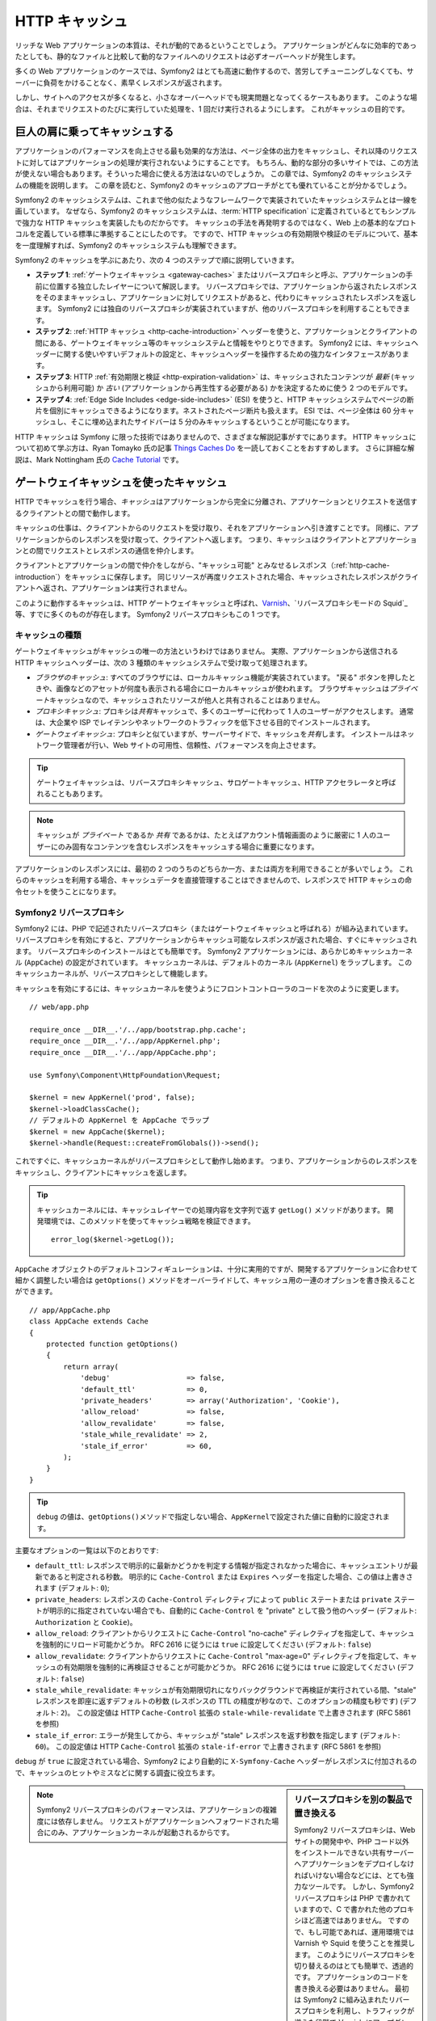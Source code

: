.. index::
   single: Cache

HTTP キャッシュ
===============

リッチな Web アプリケーションの本質は、それが動的であるということでしょう。
アプリケーションがどんなに効率的であったとしても、静的なファイルと比較して動的なファイルへのリクエストは必ずオーバーヘッドが発生します。

多くの Web アプリケーションのケースでは、Symfony2 はとても高速に動作するので、苦労してチューニングしなくても、サーバーに負荷をかけることなく、素早くレスポンスが返されます。

しかし、サイトへのアクセスが多くなると、小さなオーバーヘッドでも現実問題となってくるケースもあります。
このような場合は、それまでリクエストのたびに実行していた処理を、1 回だけ実行されるようにします。
これがキャッシュの目的です。

巨人の肩に乗ってキャッシュする
------------------------------

アプリケーションのパフォーマンスを向上させる最も効果的な方法は、ページ全体の出力をキャッシュし、それ以降のリクエストに対してはアプリケーションの処理が実行されないようにすることです。
もちろん、動的な部分の多いサイトでは、この方法が使えない場合もあります。そういった場合に使える方法はないのでしょうか。
この章では、Symfony2 のキャッシュシステムの機能を説明します。
この章を読むと、Symfony2 のキャッシュのアプローチがとても優れていることが分かるでしょう。

Symfony2 のキャッシュシステムは、これまで他の似たようなフレームワークで実装されていたキャッシュシステムとは一線を画しています。
なぜなら、Symfony2 のキャッシュシステムは、\ :term:`HTTP specification` に定義されているとてもシンプルで強力な HTTP キャッシュを実装したものだからです。
キャッシュの手法を再発明するのではなく、Web 上の基本的なプロトコルを定義している標準に準拠することにしたのです。
ですので、HTTP キャッシュの有効期限や検証のモデルについて、基本を一度理解すれば、Symfony2 のキャッシュシステムも理解できます。

Symfony2 のキャッシュを学ぶにあたり、次の 4 つのステップで順に説明していきます。

* **ステップ 1**: :ref:`ゲートウェイキャッシュ <gateway-caches>` またはリバースプロキシと呼ぶ、アプリケーションの手前に位置する独立したレイヤーについて解説します。
  リバースプロキシでは、アプリケーションから返されたレスポンスをそのままキャッシュし、アプリケーションに対してリクエストがあると、代わりにキャッシュされたレスポンスを返します。
  Symfony2 には独自のリバースプロキシが実装されていますが、他のリバースプロキシを利用することもできます。

* **ステップ 2**: :ref:`HTTP キャッシュ <http-cache-introduction>` ヘッダーを使うと、アプリケーションとクライアントの間にある、ゲートウェイキャッシュ等のキャッシュシステムと情報をやりとりできます。
  Symfony2 には、キャッシュヘッダーに関する使いやすいデフォルトの設定と、キャッシュヘッダーを操作するための強力なインタフェースがあります。

* **ステップ 3**: HTTP :ref:`有効期限と検証 <http-expiration-validation>`
  は、キャッシュされたコンテンツが *最新*
  (キャッシュから利用可能) か *古い* (アプリケーションから再生性する必要がある) かを決定するために使う 2 つのモデルです。

* **ステップ 4**: :ref:`Edge Side Includes <edge-side-includes>` (ESI) を使うと、HTTP キャッシュシステムでページの断片を個別にキャッシュできるようになります。ネストされたページ断片も扱えます。
  ESI では、ページ全体は 60 分キャッシュし、そこに埋め込まれたサイドバーは 5 分のみキャッシュするということが可能になります。

HTTP キャッシュは Symfony に限った技術ではありませんので、さまざまな解説記事がすでにあります。
HTTP キャッシュについて初めて学ぶ方は、Ryan Tomayko 氏の記事 `Things Caches Do`_ を一読しておくことをおすすめします。
さらに詳細な解説は、Mark Nottingham 氏の `Cache Tutorial`_ です。

.. index::
   single: Cache; Proxy
   single: Cache; Reverse Proxy
   single: Cache; Gateway

.. _gateway-caches:

ゲートウェイキャッシュを使ったキャッシュ
----------------------------------------

HTTP でキャッシュを行う場合、\ *キャッシュ*\ はアプリケーションから完全に分離され、アプリケーションとリクエストを送信するクライアントとの間で動作します。

キャッシュの仕事は、クライアントからのリクエストを受け取り、それをアプリケーションへ引き渡すことです。
同様に、アプリケーションからのレスポンスを受け取って、クライアントへ返します。
つまり、キャッシュはクライアントとアプリケーションとの間でリクエストとレスポンスの通信を仲介します。

クライアントとアプリケーションの間で仲介をしながら、"キャッシュ可能" とみなせるレスポンス（\ :ref:`http-cache-introduction`\ ）をキャッシュに保存します。
同じリソースが再度リクエストされた場合、キャッシュされたレスポンスがクライアントへ返され、アプリケーションは実行されません。

このように動作するキャッシュは、HTTP ゲートウェイキャッシュと呼ばれ、\ `Varnish`_\ 、\ `リバースプロキシモードの Squid`_\ 等、すでに多くのものが存在します。
Symfony2 リバースプロキシもこの 1 つです。

.. index::
   single: Cache; Types of

キャッシュの種類
~~~~~~~~~~~~~~~~

ゲートウェイキャッシュがキャッシュの唯一の方法というわけではありません。
実際、アプリケーションから送信される HTTP キャッシュヘッダーは、次の 3 種類のキャッシュシステムで受け取って処理されます。

* *ブラウザのキャッシュ*: すべてのブラウザには、ローカルキャッシュ機能が実装されています。
  "戻る" ボタンを押したときや、画像などのアセットが何度も表示される場合にローカルキャッシュが使われます。
  ブラウザキャッシュは\ *プライベート*\ キャッシュなので、キャッシュされたリソースが他人と共有されることはありません。

* *プロキシキャッシュ*: プロキシは\ *共有*\ キャッシュで、多くのユーザーに代わって 1 人のユーザーがアクセスします。
  通常は、大企業や ISP でレイテンシやネットワークのトラフィックを低下させる目的でインストールされます。

* *ゲートウェイキャッシュ*: プロキシと似ていますが、サーバーサイドで、キャッシュを\ *共有*\ します。
  インストールはネットワーク管理者が行い、Web サイトの可用性、信頼性、パフォーマンスを向上させます。

.. tip::

    ゲートウェイキャッシュは、リバースプロキシキャッシュ、サロゲートキャッシュ、HTTP アクセラレータと呼ばれることもあります。

.. note::

    キャッシュが *プライベート* であるか *共有* であるかは、たとえばアカウント情報画面のように厳密に 1 人のユーザーにのみ固有なコンテンツを含むレスポンスをキャッシュする場合に重要になります。

アプリケーションのレスポンスには、最初の 2 つのうちのどちらか一方、または両方を利用できることが多いでしょう。
これらのキャッシュを利用する場合、キャッシュデータを直接管理することはできませんので、レスポンスで HTTP キャシュの命令セットを使うことになります。

.. index::
   single: Cache; Symfony2 Reverse Proxy

.. _`symfony-gateway-cache`:

Symfony2 リバースプロキシ
~~~~~~~~~~~~~~~~~~~~~~~~~

Symfony2 には、PHP で記述されたリバースプロキシ（またはゲートウェイキャッシュと呼ばれる）が組み込まれています。
リバースプロキシを有効にすると、アプリケーションからキャッシュ可能なレスポンスが返された場合、すぐにキャッシュされます。
リバースプロキシのインストールはとても簡単です。
Symfony2 アプリケーションには、あらかじめキャッシュカーネル (``AppCache``) の設定がされています。
キャッシュカーネルは、デフォルトのカーネル (``AppKernel``) をラップします。
このキャッシュカーネルが、リバースプロキシとして機能します。

キャッシュを有効にするには、キャッシュカーネルを使うようにフロントコントローラのコードを次のように変更します。

::

    // web/app.php

    require_once __DIR__.'/../app/bootstrap.php.cache';
    require_once __DIR__.'/../app/AppKernel.php';
    require_once __DIR__.'/../app/AppCache.php';

    use Symfony\Component\HttpFoundation\Request;

    $kernel = new AppKernel('prod', false);
    $kernel->loadClassCache();
    // デフォルトの AppKernel を AppCache でラップ
    $kernel = new AppCache($kernel);
    $kernel->handle(Request::createFromGlobals())->send();

これですぐに、キャッシュカーネルがリバースプロキシとして動作し始めます。
つまり、アプリケーションからのレスポンスをキャッシュし、クライアントにキャッシュを返します。

.. tip::

    キャッシュカーネルには、キャッシュレイヤーでの処理内容を文字列で返す ``getLog()`` メソッドがあります。
    開発環境では、このメソッドを使ってキャッシュ戦略を検証できます。
    
    ::

        error_log($kernel->getLog());

``AppCache`` オブジェクトのデフォルトコンフィギュレーションは、十分に実用的ですが、開発するアプリケーションに合わせて細かく調整したい場合は ``getOptions()`` メソッドをオーバーライドして、キャッシュ用の一連のオプションを書き換えることができます。

::

    // app/AppCache.php
    class AppCache extends Cache
    {
        protected function getOptions()
        {
            return array(
                'debug'                  => false,
                'default_ttl'            => 0,
                'private_headers'        => array('Authorization', 'Cookie'),
                'allow_reload'           => false,
                'allow_revalidate'       => false,
                'stale_while_revalidate' => 2,
                'stale_if_error'         => 60,
            );
        }
    }

.. tip::

    ``debug`` の値は、\ ``getOptions()``\ メソッドで指定しない場合、\ ``AppKernel``\ で設定された値に自動的に設定されます。

主要なオプションの一覧は以下のとおりです:

* ``default_ttl``: レスポンスで明示的に最新かどうかを判定する情報が指定されなかった場合に、キャッシュエントリが最新であると判定される秒数。
  明示的に ``Cache-Control`` または ``Expires`` ヘッダーを指定した場合、この値は上書きされます (デフォルト: ``0``);

* ``private_headers``: レスポンスの ``Cache-Control`` ディレクティブによって ``public`` ステートまたは ``private`` ステートが明示的に指定されていない場合でも、自動的に ``Cache-Control`` を "private" として扱う他のヘッダー (デフォルト: ``Authorization`` と ``Cookie``)。

* ``allow_reload``: クライアントからリクエストに ``Cache-Control`` "no-cache" ディレクティブを指定して、キャッシュを強制的にリロード可能かどうか。
  RFC 2616 に従うには ``true`` に設定してください (デフォルト: ``false``)

* ``allow_revalidate``: クライアントからリクエストに ``Cache-Control`` "max-age=0" ディレクティブを指定して、キャッシュの有効期限を強制的に再検証させることが可能かどうか。
  RFC 2616 に従うには ``true`` に設定してください (デフォルト: ``false``)

* ``stale_while_revalidate``: キャッシュが有効期限切れになりバックグラウンドで再検証が実行されている間、"stale" レスポンスを即座に返すデフォルトの秒数 (レスポンスの TTL の精度が秒なので、このオプションの精度も秒です) (デフォルト: ``2``)。
  この設定値は HTTP ``Cache-Control`` 拡張の ``stale-while-revalidate`` で上書きされます (RFC 5861 を参照)

* ``stale_if_error``: エラーが発生してから、キャッシュが "stale" レスポンスを返す秒数を指定します (デフォルト: ``60``)。
  この設定値は HTTP ``Cache-Control`` 拡張の ``stale-if-error`` で上書きされます (RFC 5861 を参照)

``debug`` が ``true`` に設定されている場合、Symfony2 により自動的に ``X-Symfony-Cache`` ヘッダーがレスポンスに付加されるので、キャッシュのヒットやミスなどに関する調査に役立ちます。

.. sidebar:: リバースプロキシを別の製品で置き換える

    Symfony2 リバースプロキシは、Web サイトの開発中や、PHP コード以外をインストールできない共有サーバーへアプリケーションをデプロイしなければいけない場合などには、とても強力なツールです。
    しかし、Symfony2 リバースプロキシは PHP で書かれていますので、C で書かれた他のプロキシほど高速ではありません。
    ですので、もし可能であれば、運用環境では Varnish や Squid を使うことを推奨します。
    このようにリバースプロキシを切り替えるのはとても簡単で、透過的です。
    アプリケーションのコードを書き換える必要はありません。
    最初は Symfony2 に組み込まれたリバースプロキシを利用し、トラフィックが増えた段階で Varnish にアップグレードするとよいでしょう。

    Symfony2 で Varnish を使う方法については、クックブックの :doc:`How to use Varnish </cookbook/cache/varnish>` を参照してください。

.. note::

    Symfony2 リバースプロキシのパフォーマンスは、アプリケーションの複雑度には依存しません。
    リクエストがアプリケーションへフォワードされた場合にのみ、アプリケーションカーネルが起動されるからです。

.. index::
   single: Cache; HTTP

.. _http-cache-introduction:

HTTP キャッシュの導入
---------------------

キャッシュレイヤーの機能を利用するには、どのレスポンスがキャッシュ可能か、および各キャッシュを有効期限切れとみなす時間や方法をアプリケーションからチェックできる必要があります。
通常、このようなチェックを行うには、レスポンスの HTTP キャッシュヘッダーを使います。

.. tip::

    "HTTP" というのは、Web クライアントと Web サーバーがお互いに通信するのに使う、単なる言語 (単純なテキストの言語) 以上のものではないことに注意してください。
    HTTP キャッシュについて話す場合、このテキスト言語の一部分で、クライアントとサーバーがキャッシュに関連する情報をやりとりできるようにすることについて話しています。

HTTP では、次の 4 つのレスポンスキャッシュヘッダーが定義されています:

* ``Cache-Control``
* ``Expires``
* ``ETag``
* ``Last-Modified``

もっとも重要で広く利用されるヘッダーは、\ ``Cache-Control`` ヘッダーです。
このヘッダーには、キャッシュに関するさまざまな情報が含まれています。

.. note::

    Each of the headers will be explained in full detail in the
    :ref:`http-expiration-validation` section.

.. index::
   single: Cache; Cache-Control Header
   single: HTTP headers; Cache-Control

Cache-Control ヘッダー
~~~~~~~~~~~~~~~~~~~~~~

The ``Cache-Control`` header is unique in that it contains not one, but various
pieces of information about the cacheability of a response. Each piece of
information is separated by a comma:

     Cache-Control: private, max-age=0, must-revalidate

     Cache-Control: max-age=3600, must-revalidate

Symfony provides an abstraction around the ``Cache-Control`` header to make
its creation more manageable:

.. code-block:: php

    $response = new Response();

    // mark the response as either public or private
    $response->setPublic();
    $response->setPrivate();

    // set the private or shared max age
    $response->setMaxAge(600);
    $response->setSharedMaxAge(600);

    // set a custom Cache-Control directive
    $response->headers->addCacheControlDirective('must-revalidate', true);

レスポンスの Public と Private
~~~~~~~~~~~~~~~~~~~~~~~~~~~~~~

Both gateway and proxy caches are considered "shared" caches as the cached
content is shared by more than one user. If a user-specific response were
ever mistakenly stored by a shared cache, it might be returned later to any
number of different users. Imagine if your account information were cached
and then returned to every subsequent user who asked for their account page!

To handle this situation, every response may be set to be public or private:

* *public*: Indicates that the response may be cached by both private and
  shared caches;

* *private*: Indicates that all or part of the response message is intended
  for a single user and must not be cached by a shared cache.

Symfony conservatively defaults each response to be private. To take advantage
of shared caches (like the Symfony2 reverse proxy), the response will need
to be explicitly set as public.

.. index::
   single: Cache; Safe methods

安全なメソッド
~~~~~~~~~~~~~~

HTTP caching only works for "safe" HTTP methods (like GET and HEAD). Being
safe means that you never change the application's state on the server when
serving the request (you can of course log information, cache data, etc).
This has two very reasonable consequences:

* You should *never* change the state of your application when responding
  to a GET or HEAD request. Even if you don't use a gateway cache, the presence
  of proxy caches mean that any GET or HEAD request may or may not actually
  hit your server.

* Don't expect PUT, POST or DELETE methods to cache. These methods are meant
  to be used when mutating the state of your application (e.g. deleting a
  blog post). Caching them would prevent certain requests from hitting and
  mutating your application.

キャッシュのルールとデフォルト
~~~~~~~~~~~~~~~~~~~~~~~~~~~~~~

HTTP 1.1 allows caching anything by default unless there is an explicit
``Cache-Control`` header. In practice, most caches do nothing when requests
have a cookie, an authorization header, use a non-safe method (i.e. PUT, POST,
DELETE), or when responses have a redirect status code.

Symfony2 automatically sets a sensible and conservative ``Cache-Control``
header when none is set by the developer by following these rules:

* If no cache header is defined (``Cache-Control``, ``Expires``, ``ETag``
  or ``Last-Modified``), ``Cache-Control`` is set to ``no-cache``, meaning
  that the response will not be cached;

* If ``Cache-Control`` is empty (but one of the other cache headers is present),
  its value is set to ``private, must-revalidate``;

* But if at least one ``Cache-Control`` directive is set, and no 'public' or
  ``private`` directives have been explicitly added, Symfony2 adds the
  ``private`` directive automatically (except when ``s-maxage`` is set).

.. _http-expiration-validation:

HTTP キャッシュの有効期限と期限切れの検証
-----------------------------------------

The HTTP specification defines two caching models:

* With the `expiration model`_, you simply specify how long a response should
  be considered "fresh" by including a ``Cache-Control`` and/or an ``Expires``
  header. Caches that understand expiration will not make the same request
  until the cached version reaches its expiration time and becomes "stale".

* When pages are really dynamic (i.e. their representation changes often),
  the `validation model`_ model is often necessary. With this model, the
  cache stores the response, but asks the server on each request whether
  or not the cached response is still valid. The application uses a unique
  response identifier (the ``Etag`` header) and/or a timestamp (the ``Last-Modified``
  header) to check if the page has changed since being cached.

The goal of both models is to never generate the same response twice by relying
on a cache to store and return "fresh" responses.

.. sidebar:: Reading the HTTP Specification

    The HTTP specification defines a simple but powerful language in which
    clients and servers can communicate. As a web developer, the request-response
    model of the specification dominates our work. Unfortunately, the actual
    specification document - `RFC 2616`_ - can be difficult to read.

    There is an on-going effort (`HTTP Bis`_) to rewrite the RFC 2616. It does
    not describe a new version of HTTP, but mostly clarifies the original HTTP
    specification. The organization is also improved as the specification
    is split into seven parts; everything related to HTTP caching can be
    found in two dedicated parts (`P4 - Conditional Requests`_ and `P6 -
    Caching: Browser and intermediary caches`_).

    As a web developer, we strongly urge you to read the specification. Its
    clarity and power - even more than ten years after its creation - is
    invaluable. Don't be put-off by the appearance of the spec - its contents
    are much more beautiful than its cover.

.. index::
   single: Cache; HTTP Expiration

有効期限
~~~~~~~~

The expiration model is the more efficient and straightforward of the two
caching models and should be used whenever possible. When a response is cached
with an expiration, the cache will store the response and return it directly
without hitting the application until it expires.

The expiration model can be accomplished using one of two, nearly identical,
HTTP headers: ``Expires`` or ``Cache-Control``.

.. index::
   single: Cache; Expires header
   single: HTTP headers; Expires

``Expires`` ヘッダーを使った有効期限の設定
~~~~~~~~~~~~~~~~~~~~~~~~~~~~~~~~~~~~~~~~~~

According to the HTTP specification, "the ``Expires`` header field gives
the date/time after which the response is considered stale." The ``Expires``
header can be set with the ``setExpires()`` ``Response`` method. It takes a
``DateTime`` instance as an argument::

    $date = new DateTime();
    $date->modify('+600 seconds');

    $response->setExpires($date);

The resulting HTTP header will look like this::

    Expires: Thu, 01 Mar 2011 16:00:00 GMT

.. note::

    The ``setExpires()`` method automatically converts the date to the GMT
    timezone as required by the specification.

The ``Expires`` header suffers from two limitations. First, the clocks on the
Web server and the cache (e.g. the browser) must be synchronized. Then, the
specification states that "HTTP/1.1 servers should not send ``Expires`` dates
more than one year in the future."

.. index::
   single: Cache; Cache-Control header
   single: HTTP headers; Cache-Control

``Cache-Control`` ヘッダーを使った有効期限の設定
~~~~~~~~~~~~~~~~~~~~~~~~~~~~~~~~~~~~~~~~~~~~~~~~

Because of the ``Expires`` header limitations, most of the time, you should
use the ``Cache-Control`` header instead. Recall that the ``Cache-Control``
header is used to specify many different cache directives. For expiration,
there are two directives, ``max-age`` and ``s-maxage``. The first one is
used by all caches, whereas the second one is only taken into account by
shared caches::

    // Sets the number of seconds after which the response
    // should no longer be considered fresh
    $response->setMaxAge(600);

    // Same as above but only for shared caches
    $response->setSharedMaxAge(600);

The ``Cache-Control`` header would take on the following format (it may have
additional directives)::

    Cache-Control: max-age=600, s-maxage=600

.. index::
   single: Cache; Validation

期限切れの検証
~~~~~~~~~~~~~~

When a resource needs to be updated as soon as a change is made to the underlying
data, the expiration model falls short. With the expiration model, the application
won't be asked to return the updated response until the cache finally becomes
stale.

The validation model addresses this issue. Under this model, the cache continues
to store responses. The difference is that, for each request, the cache asks
the application whether or not the cached response is still valid. If the
cache *is* still valid, your application should return a 304 status code
and no content. This tells the cache that it's ok to return the cached response.

Under this model, you mainly save bandwidth as the representation is not
sent twice to the same client (a 304 response is sent instead). But if you
design your application carefully, you might be able to get the bare minimum
data needed to send a 304 response and save CPU also (see below for an implementation
example).

.. tip::

    The 304 status code means "Not Modified". It's important because with
    this status code do *not* contain the actual content being requested.
    Instead, the response is simply a light-weight set of directions that
    tell cache that it should use its stored version.

Like with expiration, there are two different HTTP headers that can be used
to implement the validation model: ``ETag`` and ``Last-Modified``.

.. index::
   single: Cache; Etag header
   single: HTTP headers; Etag

``ETag`` ヘッダーを使った検証
~~~~~~~~~~~~~~~~~~~~~~~~~~~~~

The ``ETag`` header is a string header (called the "entity-tag") that uniquely
identifies one representation of the target resource. It's entirely generated
and set by your application so that you can tell, for example, if the ``/about``
resource that's stored by the cache is up-to-date with what your application
would return. An ``ETag`` is like a fingerprint and is used to quickly compare
if two different versions of a resource are equivalent. Like fingerprints,
each ``ETag`` must be unique across all representations of the same resource.

Let's walk through a simple implementation that generates the ETag as the
md5 of the content::

    public function indexAction()
    {
        $response = $this->render('MyBundle:Main:index.html.twig');
        $response->setETag(md5($response->getContent()));
        $response->isNotModified($this->getRequest());

        return $response;
    }

The ``Response::isNotModified()`` method compares the ``ETag`` sent with
the ``Request`` with the one set on the ``Response``. If the two match, the
method automatically sets the ``Response`` status code to 304.

This algorithm is simple enough and very generic, but you need to create the
whole ``Response`` before being able to compute the ETag, which is sub-optimal.
In other words, it saves on bandwidth, but not CPU cycles.

In the :ref:`optimizing-cache-validation` section, we'll show how validation
can be used more intelligently to determine the validity of a cache without
doing so much work.

.. tip::

    Symfony2 also supports weak ETags by passing ``true`` as the second
    argument to the
    :method:`Symfony\\Component\\HttpFoundation\\Response::setETag` method.

.. index::
   single: Cache; Last-Modified header
   single: HTTP headers; Last-Modified

``Last-Modified`` ヘッダーを使った検証
~~~~~~~~~~~~~~~~~~~~~~~~~~~~~~~~~~~~~~

The ``Last-Modified`` header is the second form of validation. According
to the HTTP specification, "The ``Last-Modified`` header field indicates
the date and time at which the origin server believes the representation
was last modified." In other words, the application decides whether or not
the cached content has been updated based on whether or not it's been updated
since the response was cached.

For instance, you can use the latest update date for all the objects needed to
compute the resource representation as the value for the ``Last-Modified``
header value::

    public function showAction($articleSlug)
    {
        // ...

        $articleDate = new \DateTime($article->getUpdatedAt());
        $authorDate = new \DateTime($author->getUpdatedAt());

        $date = $authorDate > $articleDate ? $authorDate : $articleDate;

        $response->setLastModified($date);
        $response->isNotModified($this->getRequest());

        return $response;
    }

The ``Response::isNotModified()`` method compares the ``If-Modified-Since``
header sent by the request with the ``Last-Modified`` header set on the
response. If they are equivalent, the ``Response`` will be set to a 304 status
code.

.. note::

    The ``If-Modified-Since`` request header equals the ``Last-Modified``
    header of the last response sent to the client for the particular resource.
    This is how the client and server communicate with each other and decide
    whether or not the resource has been updated since it was cached.

.. index::
   single: Cache; Conditional Get
   single: HTTP; 304

.. _optimizing-cache-validation:

有効期限の検証を使ってコードを最適化する
~~~~~~~~~~~~~~~~~~~~~~~~~~~~~~~~~~~~~~~~

The main goal of any caching strategy is to lighten the load on the application.
Put another way, the less you do in your application to return a 304 response,
the better. The ``Response::isNotModified()`` method does exactly that by
exposing a simple and efficient pattern::

    public function showAction($articleSlug)
    {
        // Get the minimum information to compute
        // the ETag or the Last-Modified value
        // (based on the Request, data are retrieved from
        // a database or a key-value store for instance)
        $article = // ...

        // create a Response with a ETag and/or a Last-Modified header
        $response = new Response();
        $response->setETag($article->computeETag());
        $response->setLastModified($article->getPublishedAt());

        // Check that the Response is not modified for the given Request
        if ($response->isNotModified($this->getRequest())) {
            // return the 304 Response immediately
            return $response;
        } else {
            // do more work here - like retrieving more data
            $comments = // ...
            
            // or render a template with the $response you've already started
            return $this->render(
                'MyBundle:MyController:article.html.twig',
                array('article' => $article, 'comments' => $comments),
                $response
            );
        }
    }

When the ``Response`` is not modified, the ``isNotModified()`` automatically sets
the response status code to ``304``, removes the content, and removes some
headers that must not be present for ``304`` responses (see
:method:`Symfony\\Component\\HttpFoundation\\Response::setNotModified`).

.. index::
   single: Cache; Vary
   single: HTTP headers; Vary

Varying the Response
~~~~~~~~~~~~~~~~~~~~

So far, we've assumed that each URI has exactly one representation of the
target resource. By default, HTTP caching is done by using the URI of the
resource as the cache key. If two people request the same URI of a cacheable
resource, the second person will receive the cached version.

Sometimes this isn't enough and different versions of the same URI need to
be cached based on one or more request header values. For instance, if you
compress pages when the client supports it, any given URI has two representations:
one when the client supports compression, and one when it does not. This
determination is done by the value of the ``Accept-Encoding`` request header.

In this case, we need the cache to store both a compressed and uncompressed
version of the response for the particular URI and return them based on the
request's ``Accept-Encoding`` value. This is done by using the ``Vary`` response
header, which is a comma-separated list of different headers whose values
trigger a different representation of the requested resource::

    Vary: Accept-Encoding, User-Agent

.. tip::

    This particular ``Vary`` header would cache different versions of each
    resource based on the URI and the value of the ``Accept-Encoding`` and
    ``User-Agent`` request header.

The ``Response`` object offers a clean interface for managing the ``Vary``
header::

    // set one vary header
    $response->setVary('Accept-Encoding');

    // set multiple vary headers
    $response->setVary(array('Accept-Encoding', 'User-Agent'));

The ``setVary()`` method takes a header name or an array of header names for
which the response varies.

有効期限と期限の検証
~~~~~~~~~~~~~~~~~~~~

You can of course use both validation and expiration within the same ``Response``.
As expiration wins over validation, you can easily benefit from the best of
both worlds. In other words, by using both expiration and validation, you
can instruct the cache to server the cached content, while checking back
at some interval (the expiration) to verify that the content is still valid.

.. index::
    pair: Cache; Configuration

Response の他のメソッド
~~~~~~~~~~~~~~~~~~~~~~~

The Response class provides many more methods related to the cache. Here are
the most useful ones::

    // Marks the Response stale
    $response->expire();

    // Force the response to return a proper 304 response with no content
    $response->setNotModified();

Additionally, most cache-related HTTP headers can be set via the single
``setCache()`` method::

    // Set cache settings in one call
    $response->setCache(array(
        'etag'          => $etag,
        'last_modified' => $date,
        'max_age'       => 10,
        's_maxage'      => 10,
        'public'        => true,
        // 'private'    => true,
    ));

.. index::
  single: Cache; ESI
  single: ESI

.. _edge-side-includes:

Edge Side Includes の使い方
---------------------------

Gateway caches are a great way to make your website perform better. But they
have one limitation: they can only cache whole pages. If you can't cache
whole pages or if parts of a page has "more" dynamic parts, you are out of
luck. Fortunately, Symfony2 provides a solution for these cases, based on a
technology called `ESI`_, or Edge Side Includes. Akama誰 wrote this specification
almost 10 years ago, and it allows specific parts of a page to have a different
caching strategy than the main page.

The ESI specification describes tags you can embed in your pages to communicate
with the gateway cache. Only one tag is implemented in Symfony2, ``include``,
as this is the only useful one outside of Akama誰 context:

.. code-block:: html

    <html>
        <body>
            Some content

            <!-- Embed the content of another page here -->
            <esi:include src="http://..." />

            More content
        </body>
    </html>

.. note::

    Notice from the example that each ESI tag has a fully-qualified URL.
    An ESI tag represents a page fragment that can be fetched via the given
    URL.

When a request is handled, the gateway cache fetches the entire page from
its cache or requests it from the backend application. If the response contains
one or more ESI tags, these are processed in the same way. In other words,
the gateway cache either retrieves the included page fragment from its cache
or requests the page fragment from the backend application again. When all
the ESI tags have been resolved, the gateway cache merges each into the main
page and sends the final content to the client.

All of this happens transparently at the gateway cache level (i.e. outside
of your application). As you'll see, if you choose to take advantage of ESI
tags, Symfony2 makes the process of including them almost effortless.

Using ESI in Symfony2
~~~~~~~~~~~~~~~~~~~~~

First, to use ESI, be sure to enable it in your application configuration:

.. configuration-block::

    .. code-block:: yaml

        # app/config/config.yml
        framework:
            # ...
            esi: { enabled: true }

    .. code-block:: xml

        <!-- app/config/config.xml -->
        <framework:config ...>
            <!-- ... -->
            <framework:esi enabled="true" />
        </framework:config>

    .. code-block:: php

        // app/config/config.php
        $container->loadFromExtension('framework', array(
            // ...
            'esi'    => array('enabled' => true),
        ));

Now, suppose we have a page that is relatively static, except for a news
ticker at the bottom of the content. With ESI, we can cache the news ticker
independent of the rest of the page.

.. code-block:: php

    public function indexAction()
    {
        $response = $this->render('MyBundle:MyController:index.html.twig');
        $response->setSharedMaxAge(600);

        return $response;
    }

In this example, we've given the full-page cache a lifetime of ten minutes.
Next, let's include the news ticker in the template by embedding an action.
This is done via the ``render`` helper (See `templating-embedding-controller`
for more details).

As the embedded content comes from another page (or controller for that
matter), Symfony2 uses the standard ``render`` helper to configure ESI tags:

.. configuration-block::

    .. code-block:: jinja

        {% render '...:news' with {}, {'standalone': true} %}

    .. code-block:: php

        <?php echo $view['actions']->render('...:news', array(), array('standalone' => true)) ?>

By setting ``standalone`` to ``true``, you tell Symfony2 that the action
should be rendered as an ESI tag. You might be wondering why you would want to
use a helper instead of just writing the ESI tag yourself. That's because
using a helper makes your application work even if there is no gateway cache
installed. Let's see how it works.

When standalone is ``false`` (the default), Symfony2 merges the included page
content within the main one before sending the response to the client. But
when standalone is ``true``, *and* if Symfony2 detects that it's talking
to a gateway cache that supports ESI, it generates an ESI include tag. But
if there is no gateway cache or if it does not support ESI, Symfony2 will
just merge the included page content within the main one as it would have
done were standalone set to ``false``.

.. note::

    Symfony2 detects if a gateway cache supports ESI via another Akama誰
    specification that is supported out of the box by the Symfony2 reverse
    proxy.

The embedded action can now specify its own caching rules, entirely independent
of the master page.

.. code-block:: php

    public function newsAction()
    {
      // ...

      $response->setSharedMaxAge(60);
    }

With ESI, the full page cache will be valid for 600 seconds, but the news
component cache will only last for 60 seconds.

A requirement of ESI, however, is that the embedded action be accessible
via a URL so the gateway cache can fetch it independently of the rest of
the page. Of course, an action can't be accessed via a URL unless it has
a route that points to it. Symfony2 takes care of this via a generic route
and controller. For the ESI include tag to work properly, you must define
the ``_internal`` route:

.. configuration-block::

    .. code-block:: yaml

        # app/config/routing.yml
        _internal:
            resource: "@FrameworkBundle/Resources/config/routing/internal.xml"
            prefix:   /_internal

    .. code-block:: xml

        <!-- app/config/routing.xml -->
        <?xml version="1.0" encoding="UTF-8" ?>

        <routes xmlns="http://symfony.com/schema/routing"
            xmlns:xsi="http://www.w3.org/2001/XMLSchema-instance"
            xsi:schemaLocation="http://symfony.com/schema/routing http://symfony.com/schema/routing/routing-1.0.xsd">

            <import resource="@FrameworkBundle/Resources/config/routing/internal.xml" prefix="/_internal" />
        </routes>

    .. code-block:: php

        // app/config/routing.php
        use Symfony\Component\Routing\RouteCollection;
        use Symfony\Component\Routing\Route;

        $collection->addCollection($loader->import('@FrameworkBundle/Resources/config/routing/internal.xml', '/_internal'));

        return $collection;

.. tip::

    Since this route allows all actions to be accessed via a URL, you might
    want to protect it by using the Symfony2 firewall feature (by allowing
    access to your reverse proxy's IP range).

One great advantage of this caching strategy is that you can make your
application as dynamic as needed and at the same time, hit the application as
little as possible.

.. note::

    Once you start using ESI, remember to always use the ``s-maxage``
    directive instead of ``max-age``. As the browser only ever receives the
    aggregated resource, it is not aware of the sub-components, and so it will
    obey the ``max-age`` directive and cache the entire page. And you don't
    want that.

The ``render`` helper supports two other useful options:

* ``alt``: used as the ``alt`` attribute on the ESI tag, which allows you
  to specify an alternative URL to be used if the ``src`` cannot be found;

* ``ignore_errors``: if set to true, an ``onerror`` attribute will be added
  to the ESI with a value of ``continue`` indicating that, in the event of
  a failure, the gateway cache will simply remove the ESI tag silently.

.. index::
    single: Cache; Invalidation

.. _http-cache-invalidation:

Cache Invalidation
------------------

    "There are only two hard things in Computer Science: cache invalidation
    and naming things." --Phil Karlton

You should never need to invalidate cached data because invalidation is already
taken into account natively in the HTTP cache models. If you use validation,
you never need to invalidate anything by definition; and if you use expiration
and need to invalidate a resource, it means that you set the expires date
too far away in the future.

.. note::

    It's also because there is no invalidation mechanism that you can use any
    reverse proxy without changing anything in your application code.

Actually, all reverse proxies provide ways to purge cached data, but you
should avoid them as much as possible. The most standard way is to purge the
cache for a given URL by requesting it with the special ``PURGE`` HTTP method.

Here is how you can configure the Symfony2 reverse proxy to support the
``PURGE`` HTTP method::

    // app/AppCache.php
    class AppCache extends Cache
    {
        protected function invalidate(Request $request)
        {
            if ('PURGE' !== $request->getMethod()) {
                return parent::invalidate($request);
            }

            $response = new Response();
            if (!$this->store->purge($request->getUri())) {
                $response->setStatusCode(404, 'Not purged');
            } else {
                $response->setStatusCode(200, 'Purged');
            }

            return $response;
        }
    }

.. caution::

    You must protect the ``PURGE`` HTTP method somehow to avoid random people
    purging your cached data.

Summary
-------

Symfony2 was designed to follow the proven rules of the road: HTTP. Caching
is no exception. Mastering the Symfony2 cache system means becoming familiar
with the HTTP cache models and using them effectively. This means that, instead
of relying only on Symfony2 documentation and code examples, you have access
to a world of knowledge related to HTTP caching and gateway caches such as
Varnish.

Learn more from the Cookbook
----------------------------

* :doc:`/cookbook/cache/varnish`

.. _`Things Caches Do`: http://tomayko.com/writings/things-caches-do
.. _`Cache Tutorial`: http://www.mnot.net/cache_docs/
.. _`Varnish`: http://www.varnish-cache.org/
.. _`Squid in reverse proxy mode`: http://wiki.squid-cache.org/SquidFaq/ReverseProxy
.. _`expiration model`: http://tools.ietf.org/html/rfc2616#section-13.2
.. _`validation model`: http://tools.ietf.org/html/rfc2616#section-13.3
.. _`RFC 2616`: http://tools.ietf.org/html/rfc2616
.. _`HTTP Bis`: http://tools.ietf.org/wg/httpbis/
.. _`P4 - Conditional Requests`: http://tools.ietf.org/html/draft-ietf-httpbis-p4-conditional-12
.. _`P6 - Caching: Browser and intermediary caches`: http://tools.ietf.org/html/draft-ietf-httpbis-p6-cache-12
.. _`ESI`: http://www.w3.org/TR/esi-lang

.. 2011/08/27 hidenorigoto dc6a5dc6c6afb671e1000839cb26b8a1d63e1c88

